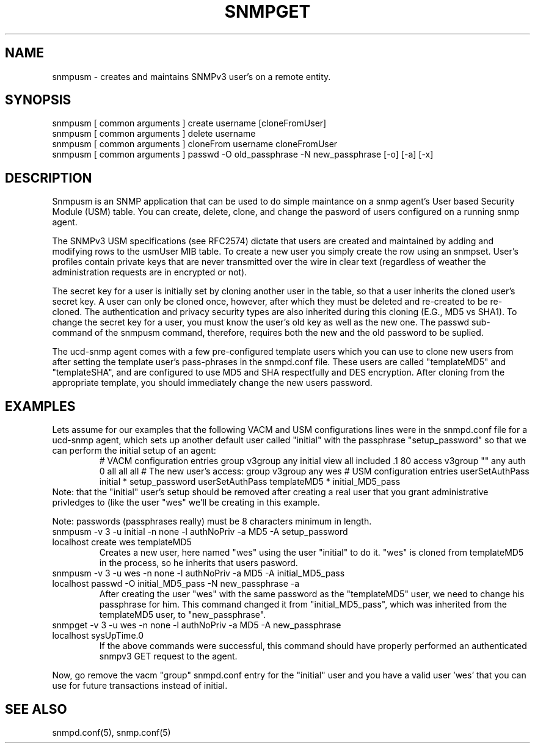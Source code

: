 .TH SNMPGET 1 "13 July 1994"
.UC 4
.SH NAME
snmpusm - creates and maintains SNMPv3 user's on a remote entity.
.SH SYNOPSIS
snmpusm [ common arguments ] create username [cloneFromUser]
.br
snmpusm [ common arguments ] delete username
.br
snmpusm [ common arguments ] cloneFrom username cloneFromUser
.br
snmpusm [ common arguments ] passwd -O old_passphrase -N new_passphrase [-o] [-a] [-x]
.SH DESCRIPTION
Snmpusm is an SNMP application that can be used to do simple maintance
on a snmp agent's User based Security Module (USM) table.  You can
create, delete, clone, and change the pasword of users configured on a 
running snmp agent.
.PP
The SNMPv3 USM specifications (see RFC2574) dictate that users are
created and maintained by adding and modifying rows to the usmUser MIB
table.  To create a new user you simply create the row using an
snmpset.  User's profiles contain private keys that are never
transmitted over the wire in clear text (regardless of weather the
administration requests are in encrypted or not).  
.PP
The secret key for a user is initially set by cloning another user in
the table, so that a user inherits the cloned user's secret key.  A
user can only be cloned once, however, after which they must be
deleted and re-created to be re-cloned.  The authentication and
privacy security types are also inherited during this cloning (E.G.,
MD5 vs SHA1).  To change the secret key for a user, you must know the
user's old key as well as the new one.  The passwd sub-command of the
snmpusm command, therefore, requires both the new and the old password 
to be suplied.
.PP
The ucd-snmp agent comes with a few pre-configured template users
which you can use to clone new users from after setting the template
user's pass-phrases in the snmpd.conf file.  These users are called
"templateMD5" and "templateSHA", and are configured to use MD5 and SHA 
respectfully and DES encryption.  After cloning from the appropriate
template, you should immediately change the new users password.
.SH EXAMPLES
.PP
Lets assume for our examples that the following VACM and USM
configurations lines were in the snmpd.conf file for a ucd-snmp agent,
which sets up another default user called "initial" with the
passphrase "setup_password" so that we can perform the initial setup
of an agent:
.RS
# VACM configuration entries
group v3group   any        initial
view all    included  .1                               80
access v3group   ""      any       auth    0      all    all   all
# The new user's access:
group v3group   any        wes
# USM configuration entries
userSetAuthPass initial * setup_password
userSetAuthPass templateMD5 * initial_MD5_pass
.RE
Note: that the "initial" user's setup should be removed after creating
a real user that you grant administrative privledges to (like the user 
"wes" we'll be creating in this example.
.PP
Note: passwords (passphrases really) must be 8 characters minimum in
length.
.IP "snmpusm -v 3 -u initial -n none -l authNoPriv -a MD5 -A setup_password localhost create wes templateMD5"
Creates a new user, here named "wes" using the user "initial" to do
it.  "wes" is cloned from templateMD5 in the process, so he inherits
that users pasword.
.IP "snmpusm -v 3 -u wes -n none -l authNoPriv -a MD5 -A initial_MD5_pass localhost passwd -O initial_MD5_pass -N new_passphrase -a"
After creating the user "wes" with the same password as the
"templateMD5" user, we need to change his passphrase for him.  This
command changed it from "initial_MD5_pass", which was inherited from
the templateMD5 user, to "new_passphrase".
.IP "snmpget -v 3 -u wes -n none -l authNoPriv -a MD5 -A new_passphrase localhost sysUpTime.0"
If the above commands were successful, this command should have
properly performed an authenticated snmpv3 GET request to the agent.
.PP
Now, go remove the vacm "group" snmpd.conf entry for the "initial"
user and you have a valid user 'wes' that you can use for future
transactions instead of initial.
.PP
.SH "SEE ALSO"
snmpd.conf(5), snmp.conf(5)

